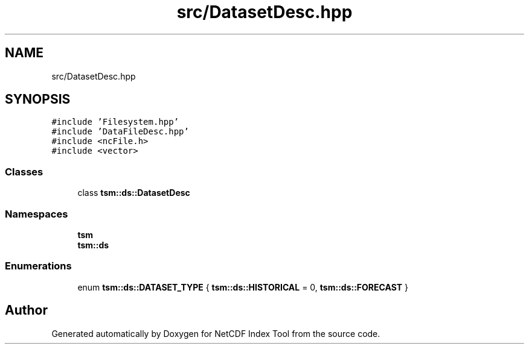 .TH "src/DatasetDesc.hpp" 3 "Tue Feb 25 2020" "Version 1.0" "NetCDF Index Tool" \" -*- nroff -*-
.ad l
.nh
.SH NAME
src/DatasetDesc.hpp
.SH SYNOPSIS
.br
.PP
\fC#include 'Filesystem\&.hpp'\fP
.br
\fC#include 'DataFileDesc\&.hpp'\fP
.br
\fC#include <ncFile\&.h>\fP
.br
\fC#include <vector>\fP
.br

.SS "Classes"

.in +1c
.ti -1c
.RI "class \fBtsm::ds::DatasetDesc\fP"
.br
.in -1c
.SS "Namespaces"

.in +1c
.ti -1c
.RI " \fBtsm\fP"
.br
.ti -1c
.RI " \fBtsm::ds\fP"
.br
.in -1c
.SS "Enumerations"

.in +1c
.ti -1c
.RI "enum \fBtsm::ds::DATASET_TYPE\fP { \fBtsm::ds::HISTORICAL\fP = 0, \fBtsm::ds::FORECAST\fP }"
.br
.in -1c
.SH "Author"
.PP 
Generated automatically by Doxygen for NetCDF Index Tool from the source code\&.
